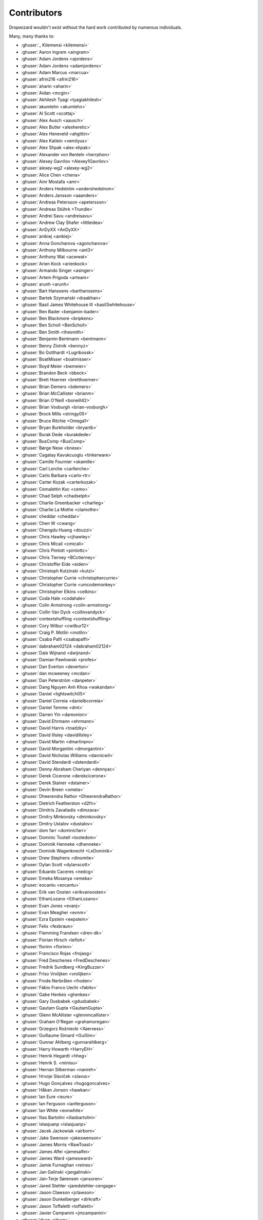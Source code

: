 .. _about-contributors:

############
Contributors
############

Dropwizard wouldn't exist without the hard work contributed by numerous individuals.

Many, many thanks to:

* :ghuser:`_ Kilemensi <kilemensi>`
* :ghuser:`Aaron Ingram <aingram>`
* :ghuser:`Adam Jordens <ajordens>`
* :ghuser:`Adam Jordens <adamjordens>`
* :ghuser:`Adam Marcus <marcua>`
* :ghuser:`afrin216 <afrin216>`
* :ghuser:`aharin <aharin>`
* :ghuser:`Aidan <mcgin>`
* :ghuser:`Akhilesh Tyagi <tyagiakhilesh>`
* :ghuser:`akumlehn <akumlehn>`
* :ghuser:`Al Scott <scottaj>`
* :ghuser:`Alex Ausch <aausch>`
* :ghuser:`Alex Butler <alexheretic>`
* :ghuser:`Alex Heneveld <ahgittin>`
* :ghuser:`Alex Katlein <vemilyus>`
* :ghuser:`Alex Shpak <alex-shpak>`
* :ghuser:`Alexander von Renteln <herrphon>`
* :ghuser:`Alexey Gavrilov <Alexey1Gavrilov>`
* :ghuser:`alexey-wg2 <alexey-wg2>`
* :ghuser:`Alice Chen <chena>`
* :ghuser:`Amr Mostafa <amr>`
* :ghuser:`Anders Hedström <andershedstrom>`
* :ghuser:`Anders Jansson <aaanders>`
* :ghuser:`Andreas Petersson <apetersson>`
* :ghuser:`Andreas Stührk <Trundle>`
* :ghuser:`Andrei Savu <andreisavu>`
* :ghuser:`Andrew Clay Shafer <littleidea>`
* :ghuser:`AnDyXX <AnDyXX>`
* :ghuser:`anikiej <anikiej>`
* :ghuser:`Anna Goncharova <agoncharova>`
* :ghuser:`Anthony Milbourne <ant3>`
* :ghuser:`Anthony Wat <acwwat>`
* :ghuser:`Arien Kock <arienkock>`
* :ghuser:`Armando Singer <asinger>`
* :ghuser:`Artem Prigoda <arteam>`
* :ghuser:`arunh <arunh>`
* :ghuser:`Bart Hanssens <barthanssens>`
* :ghuser:`Bartek Szymański <draakhan>`
* :ghuser:`Basil James Whitehouse III <basil3whitehouse>`
* :ghuser:`Ben Bader <benjamin-bader>`
* :ghuser:`Ben Blackmore <bripkens>`
* :ghuser:`Ben Scholl <BenScholl>`
* :ghuser:`Ben Smith <thesmith>`
* :ghuser:`Benjamin Bentmann <bentmann>`
* :ghuser:`Benny Zlotnik <bennyz>`
* :ghuser:`Bo Gotthardt <Lugribossk>`
* :ghuser:`BoatMisser <boatmisser>`
* :ghuser:`Boyd Meier <bwmeier>`
* :ghuser:`Brandon Beck <bbeck>`
* :ghuser:`Brett Hoerner <bretthoerner>`
* :ghuser:`Brian Demers <bdemers>`
* :ghuser:`Brian McCallister <brianm>`
* :ghuser:`Brian O'Neill <boneill42>`
* :ghuser:`Brian Vosburgh <brian-vosburgh>`
* :ghuser:`Brock Mills <stringy05>`
* :ghuser:`Bruce Ritchie <Omega1>`
* :ghuser:`Bryan Burkholder <bryanlb>`
* :ghuser:`Burak Dede <burakdede>`
* :ghuser:`BusComp <BusComp>`
* :ghuser:`Børge Nese <bnese>`
* :ghuser:`Cagatay Kavukcuoglu <tinkerware>`
* :ghuser:`Camille Fournier <skamille>`
* :ghuser:`Carl Lerche <carllerche>`
* :ghuser:`Carlo Barbara <carlo-rtr>`
* :ghuser:`Carter Kozak <carterkozak>`
* :ghuser:`Cemalettin Koc <cemo>`
* :ghuser:`Chad Selph <chadselph>`
* :ghuser:`Charlie Greenbacker <charlieg>`
* :ghuser:`Charlie La Mothe <clamothe>`
* :ghuser:`cheddar <cheddar>`
* :ghuser:`Chen W <cwang>`
* :ghuser:`Chengdu Huang <douzzi>`
* :ghuser:`Chris Hawley <cjhawley>`
* :ghuser:`Chris Micali <cmicali>`
* :ghuser:`Chris Pimlott <pimlottc>`
* :ghuser:`Chris Tierney <BCctierney>`
* :ghuser:`Christoffer Eide <eiden>`
* :ghuser:`Christoph Kutzinski <kutzi>`
* :ghuser:`Christopher Currie <christophercurrie>`
* :ghuser:`Christopher Currie <umcodemonkey>`
* :ghuser:`Christopher Elkins <celkins>`
* :ghuser:`Coda Hale <codahale>`
* :ghuser:`Colin Armstrong <colin-armstrong>`
* :ghuser:`Collin Van Dyck <collinvandyck>`
* :ghuser:`contextshuffling <contextshuffling>`
* :ghuser:`Cory Wilbur <cwilbur12>`
* :ghuser:`Craig P. Motlin <motlin>`
* :ghuser:`Csaba Palfi <csabapalfi>`
* :ghuser:`dabraham02124 <dabraham02124>`
* :ghuser:`Dale Wijnand <dwijnand>`
* :ghuser:`Damian Pawlowski <profes>`
* :ghuser:`Dan Everton <deverton>`
* :ghuser:`dan mcweeney <mcdan>`
* :ghuser:`Dan Peterström <danpeter>`
* :ghuser:`Dang Nguyen Anh Khoa <wakandan>`
* :ghuser:`Daniel <lightswitch05>`
* :ghuser:`Daniel Correia <danielbcorreia>`
* :ghuser:`Daniel Temme <dmt>`
* :ghuser:`Darren Yin <dareonion>`
* :ghuser:`David Ehrmann <ehrmann>`
* :ghuser:`David Harris <toadzky>`
* :ghuser:`David Illsley <davidillsley>`
* :ghuser:`David Martin <dmartinpro>`
* :ghuser:`David Morgantini <dmorgantini>`
* :ghuser:`David Nicholas Williams <davnicwil>`
* :ghuser:`David Stendardi <dstendardi>`
* :ghuser:`Denny Abraham Cheriyan <dennyac>`
* :ghuser:`Derek Cicerone <derekcicerone>`
* :ghuser:`Derek Stainer <dstainer>`
* :ghuser:`Devin Breen <ometa>`
* :ghuser:`Dheerendra Rathor <DheerendraRathor>`
* :ghuser:`Dietrich Featherston <d2fn>`
* :ghuser:`Dimitris Zavaliadis <dimzava>`
* :ghuser:`Dmitry Minkovsky <dminkovsky>`
* :ghuser:`Dmitry Ustalov <dustalov>`
* :ghuser:`dom farr <dominicfarr>`
* :ghuser:`Dominic Tootell <tootedom>`
* :ghuser:`Dominik Henneke <dhenneke>`
* :ghuser:`Dominik Wagenknecht <LeDominik>`
* :ghuser:`Drew Stephens <dinomite>`
* :ghuser:`Dylan Scott <dylanscott>`
* :ghuser:`Eduardo Caceres <nedcg>`
* :ghuser:`Emeka Mosanya <emeka>`
* :ghuser:`eocantu <eocantu>`
* :ghuser:`Erik van Oosten <erikvanoosten>`
* :ghuser:`EthanLozano <EthanLozano>`
* :ghuser:`Evan Jones <evanj>`
* :ghuser:`Evan Meagher <evnm>`
* :ghuser:`Ezra Epstein <eepstein>`
* :ghuser:`Felix <fexbraun>`
* :ghuser:`Flemming Frandsen <dren-dk>`
* :ghuser:`Florian Hirsch <lefloh>`
* :ghuser:`florinn <florinn>`
* :ghuser:`Francisco Rojas <frojasg>`
* :ghuser:`Fred Deschenes <FredDeschenes>`
* :ghuser:`Fredrik Sundberg <KingBuzzer>`
* :ghuser:`Friso Vrolijken <vrolijken>`
* :ghuser:`Frode Nerbråten <froden>`
* :ghuser:`Fábio Franco Uechi <fabito>`
* :ghuser:`Gabe Henkes <ghenkes>`
* :ghuser:`Gary Dusbabek <gdusbabek>`
* :ghuser:`Gautam Gupta <GautamGupta>`
* :ghuser:`Glenn McAllister <glennmcallister>`
* :ghuser:`Graham O'Regan <grahamoregan>`
* :ghuser:`Grzegorz Rożniecki <Xaerxess>`
* :ghuser:`Guillaume Simard <GuiSim>`
* :ghuser:`Gunnar Ahlberg <gunnarahlberg>`
* :ghuser:`Harry Howarth <HarryEH>`
* :ghuser:`Henrik Hegardt <hheg>`
* :ghuser:`Henrik S. <minisu>`
* :ghuser:`Hernan Silberman <nanreh>`
* :ghuser:`Hrvoje Slaviček <slavus>`
* :ghuser:`Hugo Gonçalves <hugogoncalves>`
* :ghuser:`Håkan Jonson <hawkan>`
* :ghuser:`Ian Eure <ieure>`
* :ghuser:`Ian Ferguson <ianferguson>`
* :ghuser:`Ian White <eonwhite>`
* :ghuser:`Ilias Bartolini <iliasbartolini>`
* :ghuser:`islasjuanp <islasjuanp>`
* :ghuser:`Jacek Jackowiak <airborn>`
* :ghuser:`Jake Swenson <jakeswenson>`
* :ghuser:`James Morris <RawToast>`
* :ghuser:`James Alfei <jamesalfei>`
* :ghuser:`James Ward <jamesward>`
* :ghuser:`Jamie Furnaghan <reines>`
* :ghuser:`Jan Galinski <jangalinski>`
* :ghuser:`Jan-Terje Sørensen <jansoren>`
* :ghuser:`Jared Stehler <jaredstehler-cengage>`
* :ghuser:`Jason Clawson <jclawson>`
* :ghuser:`Jason Dunkelberger <dirkraft>`
* :ghuser:`Jason Toffaletti <toffaletti>`
* :ghuser:`Javier Campanini <jmcampanini>`
* :ghuser:`jduan <jduan>`
* :ghuser:`Jeff Klukas <jklukas>`
* :ghuser:`Jelmer ter Wal <jelmerterwal>`
* :ghuser:`Jerry-Carter <Jerry-Carter>`
* :ghuser:`Jilles Oldenbeuving <ojilles>`
* :ghuser:`Jochen Schalanda <joschi>`
* :ghuser:`Joe Barnett <josephlbarnett>`
* :ghuser:`Joe Lauer <jjlauer>`
* :ghuser:`Joe Schmetzer <tumbarumba>`
* :ghuser:`Johan Wirde (@jwirde) <wirde>`
* :ghuser:`Jon Radon <JonMR>`
* :ghuser:`Jonathan Haber <jhaber>`
* :ghuser:`Jonathan Halterman <jhalterman>`
* :ghuser:`Jonathan Monette <jmoney>`
* :ghuser:`Jonathan Ruckwood <jon-ruckwood>`
* :ghuser:`Jonathan Welzel <jnwelzel>`
* :ghuser:`Jordan Zimmerman <Randgalt>`
* :ghuser:`Joshua Spiewak <jspiewak>`
* :ghuser:`Julien <neurodesign>`
* :ghuser:`Justin Miller <justinrmiller>`
* :ghuser:`Justin Plock <jplock>`
* :ghuser:`Jérémie Panzer <Athou>`
* :ghuser:`Kashyap Paidimarri <kashyapp>`
* :ghuser:`Kirill Vlasov <kirill-vlasov>`
* :ghuser:`Konstantin Yegupov <KonstantinYegupov>`
* :ghuser:`Koray Tugay <koraytugay>`
* :ghuser:`Kristian Klette <klette>`
* :ghuser:`Kristian Schjelderup <kschjeld>`
* :ghuser:`Krzysztof Mejka <kmejka>`
* :ghuser:`LeekAnarchism <LeekAnarchism>`
* :ghuser:`Leo Fernandes <leofernandesmo>`
* :ghuser:`leoconco <leoconco>`
* :ghuser:`Lior Bar-On <baronlior>`
* :ghuser:`Lucas Pleß <derlucas>`
* :ghuser:`Lunfu Zhong <zhongl>`
* :ghuser:`maffe <maffe>`
* :ghuser:`Magnus Reftel <reftel>`
* :ghuser:`Maher Abuthraa <mabuthraa>`
* :ghuser:`Malte S. Stretz <mss>`
* :ghuser:`Manabu Matsuzaki <matsumana>`
* :ghuser:`Manuel Hegner <manuel-hegner>`
* :ghuser:`Marcin Biegan <mabn>`
* :ghuser:`Marcos Paulo Belasco de Almeida <mpbalmeida>`
* :ghuser:`Marcus Höjvall <softarn>`
* :ghuser:`Marius Volkhart <MariusVolkhart>`
* :ghuser:`Mark Elliot <markelliot>`
* :ghuser:`Mark Reddy <markreddy>`
* :ghuser:`Mark Symons <msymons>`
* :ghuser:`Mark Wolfe <wolfeidau>`
* :ghuser:`markez92 <markez92>`
* :ghuser:`Martin W. Kirst <nitram509>`
* :ghuser:`Matt Brown <mattnworb>`
* :ghuser:`Matt Carrier <mcarrierastonish>`
* :ghuser:`Matt Hurne <mhurne>`
* :ghuser:`Matt Nelson <mattnelson>`
* :ghuser:`Matt Snider <matt-snider>`
* :ghuser:`Matt Veitas <mveitas>`
* :ghuser:`Matt Whipple <mwhipple>`
* :ghuser:`Matthew Clarke <mclarke47>`
* :ghuser:`Matthew Dolan <MatthewDolan>`
* :ghuser:`Matthew Simoneau <simoneau>`
* :ghuser:`Matthias Bläsing <matthiasblaesing>`
* :ghuser:`Matthias Müller <matthias-mueller>`
* :ghuser:`Max Wenzin <betrcode>`
* :ghuser:`Maximilien Marie <akraxx>`
* :ghuser:`Michael Chaten <chaten>`
* :ghuser:`Michael Fairley <michaelfairley>`
* :ghuser:`Michael McCarthy <mikeycmccarthy>`
* :ghuser:`Michael Rice <mrice>`
* :ghuser:`Michael Silvanovich <Silvmike>`
* :ghuser:`Michael Zamani <mzamani1>`
* :ghuser:`Michal Rutkowski <velocipedist>`
* :ghuser:`Michel Decima <lehcim>`
* :ghuser:`Michiel Leegwater <mleegwt>`
* :ghuser:`MikaelAmborn <MikaelAmborn>`
* :ghuser:`Mike Miller <mikemil>`
* :ghuser:`Mikhail Gromov <mgtriffid>`
* :ghuser:`Mohammad Nasir Rasul <mnrasul>`
* :ghuser:`Moritz Kammerer <phxql>`
* :ghuser:`Moxie Marlinspike <moxie0>`
* :ghuser:`Mårten Gustafson <chids>`
* :ghuser:`Nasir <mnrasul>`
* :ghuser:`Natan Abolafya <natnan>`
* :ghuser:`Nicholas Heitz <nheitz>`
* :ghuser:`Nick Babcock <nickbabcock>`
* :ghuser:`Nick Smith <clickthisnick>`
* :ghuser:`Nick Telford <nicktelford>`
* :ghuser:`Nikhil Bafna <zodvik>`
* :ghuser:`Nisarg Shah <nisargshah95>`
* :ghuser:`Oddmar Sandvik <oddmar>`
* :ghuser:`Oleg <olegzzz>`
* :ghuser:`Oliver B. Fischer <obfischer>`
* :ghuser:`Olivier Abdesselam <yazgoo>`
* :ghuser:`Olivier Chédru <ochedru>`
* :ghuser:`Olivier Grégoire <ogregoire>`
* :ghuser:`Ori Schwartz <orischwartz>`
* :ghuser:`Oscar Nalin Nilsson <oscarnalin>`
* :ghuser:`Otto Jongerius <ojongerius>`
* :ghuser:`Owen Jacobson <ojacobson>`
* :ghuser:`pandaadb <pandaadb>`
* :ghuser:`Patrick Stegmann <wonderb0lt>`
* :ghuser:`Patryk Najda <patrox>`
* :ghuser:`Paul Kenneth Kent <paulkennethkent>`
* :ghuser:`Paul Samsotha <psamsotha>`
* :ghuser:`Paul Tomlin <ptomli>`
* :ghuser:`Peter Sear <petersear>`
* :ghuser:`Peter Stackle <pstackle>`
* :ghuser:`Peter Wippermann <PeterWippermann>`
* :ghuser:`Philip K. Warren <pkwarren>`
* :ghuser:`Philip Potter <philandstuff>`
* :ghuser:`pkokush <pavelkokush>`
* :ghuser:`Punyashloka Biswal <punya>`
* :ghuser:`Qinfeng Chen <qinfchen>`
* :ghuser:`Quoc-Viet Nguyen <nqv>`
* :ghuser:`Rachel Normand <rnewstead1>`
* :ghuser:`Radoslav Petrov <zloster>`
* :ghuser:`RawToast <RawToast>`
* :ghuser:`Richard Kettelerij <rkettelerij>`
* :ghuser:`Richard Nyström <ricn>`
* :ghuser:`Robert Barbey <rbarbey>`
* :ghuser:`Rohan Nagar <RohanNagar>`
* :ghuser:`Ryan Berdeen <also>`
* :ghuser:`Ryan Kennedy <ryankennedy>`
* :ghuser:`Ryan Warren <rwwarren>`
* :ghuser:`Rémi Alvergnat <Toilal>`
* :ghuser:`Rüdiger zu Dohna <t1>`
* :ghuser:`Sam Quigley <emerose>`
* :ghuser:`Satoshi "Moris" Tagomori <tagomoris>`
* :ghuser:`Scott D. <isaki>`
* :ghuser:`Sean Scanlon <sps>`
* :ghuser:`Sergio Escalante <sergioescala>`
* :ghuser:`shail <shail>`
* :ghuser:`Sharath B. Patel <sharathsteel>`
* :ghuser:`shartte <shartte>`
* :ghuser:`Shawn Smith <shawnsmith>`
* :ghuser:`Simon Collins <simoncollins>`
* :ghuser:`Simon Dean <msmsimondean>`
* :ghuser:`Sjoerd Talsma <sjoerdtalsma>`
* :ghuser:`smolloy <smolloy>`
* :ghuser:`Sourav Mitra <souravmitra>`
* :ghuser:`Stan Svec <StanSvec>`
* :ghuser:`Stephen Huenneke <skastel>`
* :ghuser:`Stephen Souness <Sounie>`
* :ghuser:`Steve Agalloco <stve>`
* :ghuser:`Steve Hill <sghill>`
* :ghuser:`Steven Benitez <stevenbenitez>`
* :ghuser:`Stevo Slavić <sslavic>`
* :ghuser:`Stuart Gunter <stuartgunter>`
* :ghuser:`sullis <sullis>`
* :ghuser:`Suryatej Mukkamalla <suryatej16>`
* :ghuser:`Szymon Pacanowski <spacanowski>`
* :ghuser:`Takuma Tsutsumi <t-tsutsumi>`
* :ghuser:`Tatu Saloranta <tatu-at-salesforce>`
* :ghuser:`Tatu Saloranta <cowtowncoder>`
* :ghuser:`Ted Nyman <tnm>`
* :ghuser:`terezivy <terezivy>`
* :ghuser:`Thiago Moretto <thiagomoretto>`
* :ghuser:`Thomas Sundberg <tsundberg>`
* :ghuser:`Tim Bart <pims>`
* :ghuser:`Tim Bartley <tbartley>`
* :ghuser:`Timothée Peignier <cyberdelia>`
* :ghuser:`Todd Bednarczyk <todd-toast>`
* :ghuser:`Tom Akehurst <tomakehurst>`
* :ghuser:`Tom Crayford <tcrayford>`
* :ghuser:`Tom Lee <thomaslee>`
* :ghuser:`Tom Morris <tommorris>`
* :ghuser:`Tom Shen <tomshen>`
* :ghuser:`Tomasz Adamski <tmszdmsk>`
* :ghuser:`tomcrhak-bb <tomcrhak-bb>`
* :ghuser:`Tony Gaetani <tonygaetani>`
* :ghuser:`Trevor Mack <tmack8001>`
* :ghuser:`Tristan Buckner <tristanbuckner>`
* :ghuser:`Tristan Burch <tburch>`
* :ghuser:`twilson-palantir <twilson-palantir>`
* :ghuser:`Tyrone Cutajar <tjcutajar>`
* :ghuser:`Vadim Spivak <vadims>`
* :ghuser:`vanvlack <vanvlack>`
* :ghuser:`Varun Loiwal <varunl>`
* :ghuser:`Vasyl Vavrychuk <vvavrychuk>`
* :ghuser:`Victor Noël <victornoel>`
* :ghuser:`Vitor Reis <vitorreis>`
* :ghuser:`Vladimir Ladynev <v-ladynev>`
* :ghuser:`Vojtěch Vondra <vvondra>`
* :ghuser:`vzx <vzx>`
* :ghuser:`Will Sommers <Will-Sommers>`
* :ghuser:`William Herbert <WilliamHerbert>`
* :ghuser:`William Palmer <willp-bl>`
* :ghuser:`Xavier Shay <xaviershay>`
* :ghuser:`Xiaodong Xie <xiaodong-xie>`
* :ghuser:`Yaroslav Admin <devoto13>`
* :ghuser:`YE Qing <yq314>`
* :ghuser:`Yiwei Gao <yiweig>`
* :ghuser:`Yun Zhi Lin <yunspace>`
* :ghuser:`Yurii Savka <urisavka>`
* :ghuser:`zebra-kangaroo <zebra-kangaroo>`
* :ghuser:`zmarois <zmarois>`
